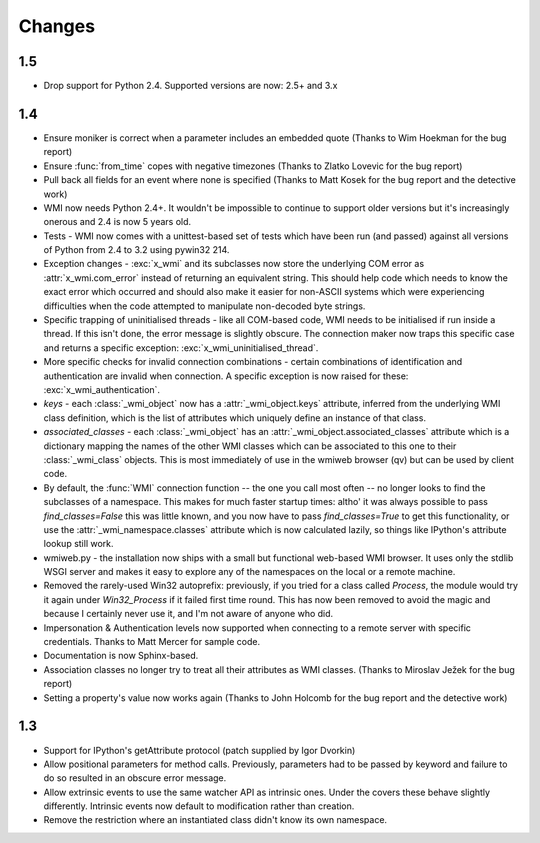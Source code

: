 ..  module:: wmi

Changes
=======

1.5
---

* Drop support for Python 2.4. Supported versions are now: 2.5+ and 3.x

1.4
---

* Ensure moniker is correct when a parameter includes an embedded quote
  (Thanks to Wim Hoekman for the bug report)

* Ensure :func:`from_time` copes with negative timezones
  (Thanks to Zlatko Lovevic for the bug report)

* Pull back all fields for an event where none is specified
  (Thanks to Matt Kosek for the bug report and the detective work)

* WMI now needs Python 2.4+. It wouldn't be impossible to continue to support older
  versions but it's increasingly onerous and 2.4 is now 5 years old.

* Tests - WMI now comes with a unittest-based set of tests which have been run (and passed)
  against all versions of Python from 2.4 to 3.2 using pywin32 214.

* Exception changes - :exc:`x_wmi` and its subclasses now store the underlying COM error as
  :attr:`x_wmi.com_error` instead of returning
  an equivalent string. This should help code which needs to know the exact error which
  occurred and should also make it easier for non-ASCII systems which were experiencing
  difficulties when the code attempted to manipulate non-decoded byte strings.

* Specific trapping of uninitialised threads - like all COM-based code, WMI needs to be initialised if run
  inside a thread. If this isn't done, the error message is slightly obscure. The connection maker now
  traps this specific case and returns a specific exception: :exc:`x_wmi_uninitialised_thread`.

* More specific checks for invalid connection combinations - certain combinations of identification
  and authentication are invalid when connection. A specific exception is now raised for these:
  :exc:`x_wmi_authentication`.

* `keys` - each :class:`_wmi_object` now has a :attr:`_wmi_object.keys` attribute, inferred from the underlying
  WMI class definition, which is the list of attributes which uniquely define an instance of that class.

* `associated_classes` - each :class:`_wmi_object` has an :attr:`_wmi_object.associated_classes` attribute which is
  a dictionary mapping the names of the other WMI classes which can be associated to this one to their
  :class:`_wmi_class` objects. This is most immediately of use in the wmiweb browser (qv) but can
  be used by client code.

* By default, the :func:`WMI` connection function -- the one you call most often -- no longer looks to
  find the subclasses of a namespace. This makes for much faster startup times: altho' it was
  always possible to pass `find_classes=False` this was little known, and you now have to pass
  `find_classes=True` to get this functionality, or use the :attr:`_wmi_namespace.classes` attribute which
  is now calculated lazily, so things like IPython's attribute lookup still work.

* wmiweb.py - the installation now ships with a small but functional web-based WMI browser.
  It uses only the stdlib WSGI server and makes it easy to explore any of the namespaces
  on the local or a remote machine.

* Removed the rarely-used Win32 autoprefix: previously, if you tried for a class
  called `Process`, the module would try it again under `Win32_Process` if it failed
  first time round. This has now been removed to avoid the magic and because I certainly
  never use it, and I'm not aware of anyone who did.

* Impersonation & Authentication levels now supported when connecting to a remote
  server with specific credentials. Thanks to Matt Mercer for sample code.

* Documentation is now Sphinx-based.

* Association classes no longer try to treat all their attributes as WMI classes.
  (Thanks to Miroslav Ježek for the bug report)

* Setting a property's value now works again
  (Thanks to John Holcomb for the bug report and the detective work)

1.3
---

* Support for IPython's getAttribute protocol (patch supplied by Igor Dvorkin)

* Allow positional parameters for method calls. Previously, parameters had to
  be passed by keyword and failure to do so resulted in an obscure error message.

* Allow extrinsic events to use the same watcher API as intrinsic ones. Under the
  covers these behave slightly differently. Intrinsic events now default to modification
  rather than creation.

* Remove the restriction where an instantiated class didn't know its own namespace.
